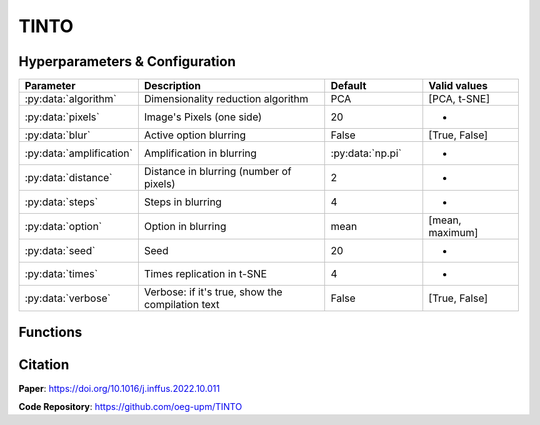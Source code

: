 TINTO
=====

Hyperparameters & Configuration
---------------
.. list-table:: 
   :widths: 20 40 20 20
   :header-rows: 1

   * - Parameter
     - Description
     - Default
     - Valid values
   * - :py:data:`algorithm`
     - Dimensionality reduction algorithm
     - PCA
     - [PCA, t-SNE]
   * - :py:data:`pixels`
     - Image's Pixels (one side)
     - 20
     - *
   * - :py:data:`blur`
     - Active option blurring
     - False
     - [True, False]
   * - :py:data:`amplification`
     - Amplification in blurring
     - :py:data:`np.pi`
     - *
   * - :py:data:`distance`
     - Distance in blurring (number of pixels)
     - 2
     - *
   * - :py:data:`steps`
     - Steps in blurring
     - 4
     - *
   * - :py:data:`option`
     - Option in blurring
     - mean
     - [mean, maximum]
   * - :py:data:`seed`
     - Seed
     - 20
     - *
   * - :py:data:`times`
     - Times replication in t-SNE
     - 4
     - *
   * - :py:data:`verbose`
     - Verbose: if it's true, show the compilation text
     - False
     - [True, False]

  
Functions
---------

Citation
------
**Paper**: https://doi.org/10.1016/j.inffus.2022.10.011

**Code Repository**: https://github.com/oeg-upm/TINTO

